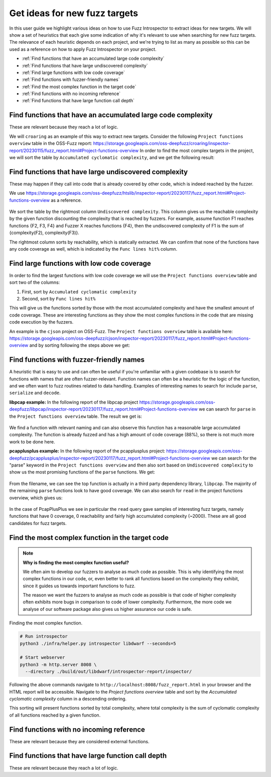 Get ideas for new fuzz targets
------------------------------

In this user guide we highlight various ideas on how to use Fuzz Introspector
to extract ideas for new targets. We will show a set of heuristics that each
give some indication of why it's relevant to use when searching for new fuzz 
targets. The relevance of each heuristic depends on each project, and we're
trying to list as many as possible so this can be used as a reference on how
to apply Fuzz Introspector on your project.

- :ref:`Find functions that have an accumulated large code complexity`
- :ref:`Find functions that have large undiscovered complexity`
- :ref:`Find large functions with low code coverage`
- :ref:`Find functions with fuzzer-friendly names`
- :ref:`Find the most complex function in the target code`
- :ref:`Find functions with no incoming reference`
- :ref:`Find functions that have large function call depth`


Find functions that have an accumulated large code complexity
=============================================================

These are relevant because they reach a lot of logic.

We will ``croaring`` as an example of this way to extract new targets. Consider
the following ``Project functions overview`` table in the OSS-Fuzz report:
https://storage.googleapis.com/oss-deepfuzz/croaring/inspector-report/20230115/fuzz_report.html#Project-functions-overview
In order to find the most complex targets in the project, we will sort the
table by ``Accumulated cyclomatic complexity``, and we get the following result:

.. figure:: /user-guides/images/croaring-img-1.png
   :width: 800px
   :alt: Croaring complex functions

Find functions that have large undiscovered complexity
======================================================

These may happen if they call into code that is already covered by other code,
which is indeed reached by the fuzzer.

We use https://storage.googleapis.com/oss-deepfuzz/htslib/inspector-report/20230117/fuzz_report.html#Project-functions-overview as a reference.

.. figure:: /user-guides/images/htslib-unreached-complexity.png
   :width: 800px
   :alt: htslib unreached complex functions

We sort the table by the rightmost column ``Undiscovered complexity``. This
column gives us the reachable complexity by the given function discounting
the complexity that is reached by fuzzers. For example, assume function F1
reaches functions {F2, F3, F4} and Fuzzer X reaches functions {F4}, then the
undiscovered complexity of F1 is the sum of {complexity(F2), complexity(F3)}.

The rightmost column sorts by reachability, which is statically extracted.
We can confirm that none of the functions have any code coverage as well,
which is indicated by the ``Func lines hit%`` column.


Find large functions with low code coverage
===========================================

In order to find the largest functions with low code coverage we will use the
``Project functions overview`` table and sort two of the columns:

#. First, sort by ``Accumulated cyclomatic complexity``
#. Second, sort by ``Func lines hit%``

This will give us the functions sorted by those with the most accumulated
complexity and have the smallest amount of code coverage. These are interesting
functions as they show the most complex functions in the code that are missing
code execution by the fuzzers.

An example is the ``cjson`` project on OSS-Fuzz. The ``Project functions overview``
table is available here: https://storage.googleapis.com/oss-deepfuzz/cjson/inspector-report/20230117/fuzz_report.html#Project-functions-overview and by sorting following the steps above we get:

.. figure:: /user-guides/images/cjson-overview.png
   :width: 800px
   :alt: Complex functions with no code coverage


Find functions with fuzzer-friendly names
=========================================

A heuristic that is easy to use and can often be useful if you're unfamiliar
with a given codebase is to search for functions with names that are
often fuzzer-relevant. Function names can often be a heuristic for the logic of
the function, and we often want to fuzz routines related to data handling.
Examples of interesting names to search for include ``parse``, ``serialize`` and
``decode``.

**libpcap example:** In the following report of the libpcap project
https://storage.googleapis.com/oss-deepfuzz/libpcap/inspector-report/20230117/fuzz_report.html#Project-functions-overview we can search for ``parse``
in the ``Project functions overview`` table. The result we get is:

.. figure:: /user-guides/images/libpcap-project-functions-overview.png
   :width: 800px
   :alt: libpcap function search

We find a function with relevant naming and can also observe this function has
a reasonable large accumulated complexity. The function is already fuzzed and
has a high amount of code coverage (88%), so there is not much more work to be
done here.

**pcapplusplus example:** In the following report of the pcapplusplus project:
https://storage.googleapis.com/oss-deepfuzz/pcapplusplus/inspector-report/20230117/fuzz_report.html#Project-functions-overview
we can search for the "parse" keyword in the ``Project functions overview``
and then also sort based on ``Undiscovered complexity`` to show us the most
promising functions of the ``parse`` functions. We get:

.. figure:: /user-guides/images/pcaplusplus-parse.png
   :width: 800px
   :alt: PcapPlusPlus parse keyword search

From the filename, we can see the top function is actually in a third party
dependency library, ``libpcap``. The majority of the remaining ``parse`` functions
look to have good coverage. 
We can also search for ``read`` in the project functions overview, which gives
us:

.. figure:: /user-guides/images/pcapplusplus-read.png
   :width: 800px
   :alt: PcapPlusPlus read keyword search


In the case of PcapPlusPlus we see in particular the ``read`` query gave samples
of interesting fuzz targets, namely functions that have 0 coverage, 0
reachability and fairly high accumulated complexity (~2000). These are all
good candidates for fuzz targets.


Find the most complex function in the target code
=================================================

.. note::
   **Why is finding the most complex function useful?**

   We often aim to develop our fuzzers to analyse as much code as possible.
   This is why identifying the most complex functions in our code, or, even
   better to rank all functions based on the complexity they exhibit, since
   it guides us towards important functions to fuzz.

   The reason we want the fuzzers to analyse as much code as possible is that
   code of higher complexity often exhibits more bugs in comparison to code
   of lower complexity. Furthermore, the more code we analyse of our software
   package also gives us higher assurance our code is safe.


Finding the most complex function.

.. code-block:: bash

   # Run introspector
   python3 ./infra/helper.py introspector libdwarf --seconds=5

   # Start webserver
   python3 -m http.server 8008 \
     --directory ./build/out/libdwarf/introspector-report/inspector/



Following the above commands navigate to
``http://localhost:8008/fuzz_report.html`` in your browser and the HTML report
will be accessible. Navigate to the `Project functions overview` table and
sort by the `Accumulated cyclomatic complexity` column in a descending
ordering.

This sorting will present functions sorted by total complexity, where total
complexity is the sum of cyclomatic complexity of all functions reached by
a given function.


.. figure:: /user-guides/images/accumulated-complexity.png
   :alt: accumulated complexity overview

Find functions with no incoming reference
=========================================

These are relevant because they are considered external functions.

Find functions that have large function call depth
==================================================

These are relevant because they reach a lot of logic.
